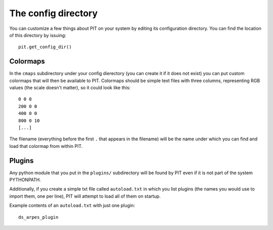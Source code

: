 .. _sec-config:

The config directory
====================

You can customize a few things about PIT on your system by editing its
configuration directory.
You can find the location of this directory by issuing::

   pit.get_config_dir()

Colormaps
---------

In the ``cmaps`` subdirectory under your config dierectory (you can create it 
if it does not exist) you can put custom colormaps that will then be 
available to PIT.
Colormaps should be simple text files with three columns, representing RGB 
values (the scale doesn't matter), so it could look like this::

    0 0 0
    200 0 0
    400 0 0
    800 0 10
    [...]

The filename (everything before the first ``.`` that appears in the filename) 
will be the name under which you can find and load that colormap from within 
PIT.

.. _sec-config-plugins:

Plugins
-------

Any python module that you put in the ``plugins/`` subdirectory will be found 
by PIT even if it is not part of the system PYTHONPATH.

Additionally, if you create a simple txt file called ``autoload.txt`` in 
which you list plugins (the names you would use to import them, one per line), 
PIT will attempt to load all of them on startup.

Example contents of an ``autoload.txt`` with just one plugin::

   ds_arpes_plugin

